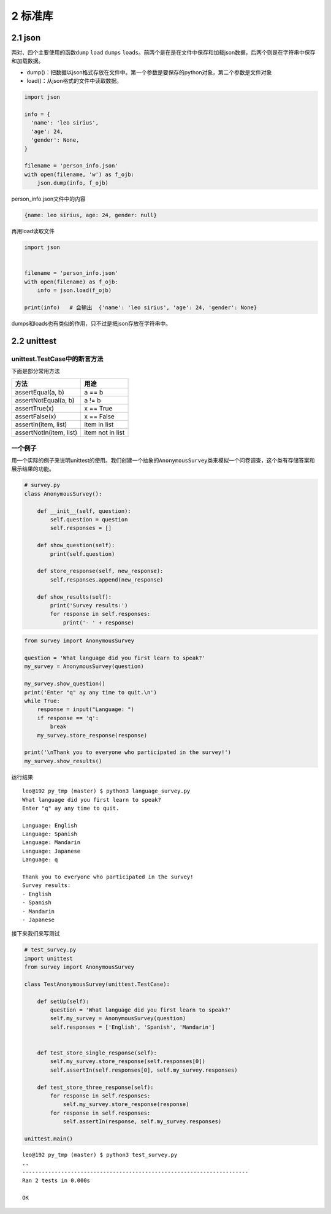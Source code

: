 2 标准库
========

2.1 json
--------

两对、四个主要使用的函数\ ``dump`` ``load`` ``dumps``
``loads``\ 。前两个是在是在文件中保存和加载json数据，后两个则是在字符串中保存和加载数据。

-  dump()：把数据以json格式存放在文件中。第一个参数是要保存的python对象，第二个参数是文件对象
-  load()：从json格式的文件中读取数据。

.. code:: python

   import json

   info = {
     'name': 'leo sirius',
     'age': 24,
     'gender': None,
   }

   filename = 'person_info.json'
   with open(filename, 'w') as f_ojb:
       json.dump(info, f_ojb)

person_info.json文件中的内容

.. code:: js

   {name: leo sirius, age: 24, gender: null}

再用load读取文件

.. code:: python

   import json


   filename = 'person_info.json'
   with open(filename) as f_ojb:
       info = json.load(f_ojb)

   print(info)   # 会输出  {'name': 'leo sirius', 'age': 24, 'gender': None}

dumps和loads也有类似的作用，只不过是把json存放在字符串中。

2.2 unittest
------------

unittest.TestCase中的断言方法
~~~~~~~~~~~~~~~~~~~~~~~~~~~~~

下面是部分常用方法

======================= ================
方法                    用途
======================= ================
assertEqual(a, b)       a == b
assertNotEqual(a, b)    a != b
assertTrue(x)           x == True
assertFalse(x)          x == False
assertIn(item, list)    item in list
assertNotIn(item, list) item not in list
======================= ================

一个例子
~~~~~~~~

用一个实际的例子来说明unittest的使用。我们创建一个抽象的\ ``AnonymousSurvey``\ 类来模拟一个问卷调查，这个类有存储答案和展示结果的功能。

.. code:: python

   # survey.py
   class AnonymousSurvey():

       def __init__(self, question):
           self.question = question
           self.responses = []

       def show_question(self):
           print(self.question)

       def store_response(self, new_response):
           self.responses.append(new_response)

       def show_results(self):
           print('Survey results:')
           for response in self.responses:
               print('- ' + response)

.. code:: python

   from survey import AnonymousSurvey

   question = 'What language did you first learn to speak?'
   my_survey = AnonymousSurvey(question)

   my_survey.show_question()
   print('Enter "q" ay any time to quit.\n')
   while True:
       response = input("Language: ")
       if response == 'q':
           break
       my_survey.store_response(response)

   print('\nThank you to everyone who participated in the survey!')
   my_survey.show_results()

运行结果

::

   leo@192 py_tmp (master) $ python3 language_survey.py 
   What language did you first learn to speak?
   Enter "q" ay any time to quit.

   Language: English
   Language: Spanish
   Language: Mandarin
   Language: Japanese
   Language: q

   Thank you to everyone who participated in the survey!
   Survey results:
   - English
   - Spanish
   - Mandarin
   - Japanese

接下来我们来写测试

.. code:: python

   # test_survey.py
   import unittest
   from survey import AnonymousSurvey

   class TestAnonymousSurvey(unittest.TestCase):

       def setUp(self):
           question = 'What language did you first learn to speak?'
           self.my_survey = AnonymousSurvey(question)
           self.responses = ['English', 'Spanish', 'Mandarin']


       def test_store_single_response(self):
           self.my_survey.store_response(self.responses[0])
           self.assertIn(self.responses[0], self.my_survey.responses)

       def test_store_three_response(self):
           for response in self.responses:
               self.my_survey.store_response(response)
           for response in self.responses:
               self.assertIn(response, self.my_survey.responses)

   unittest.main()

::

   leo@192 py_tmp (master) $ python3 test_survey.py 
   ..
   ----------------------------------------------------------------------
   Ran 2 tests in 0.000s

   OK
